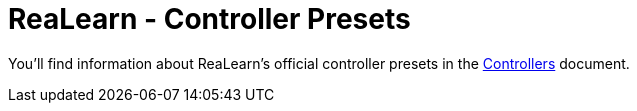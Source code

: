 = ReaLearn - Controller Presets

You'll find information about ReaLearn's official controller presets in the https://github.com/helgoboss/realearn/blob/master/doc/controllers.adoc[Controllers] document.